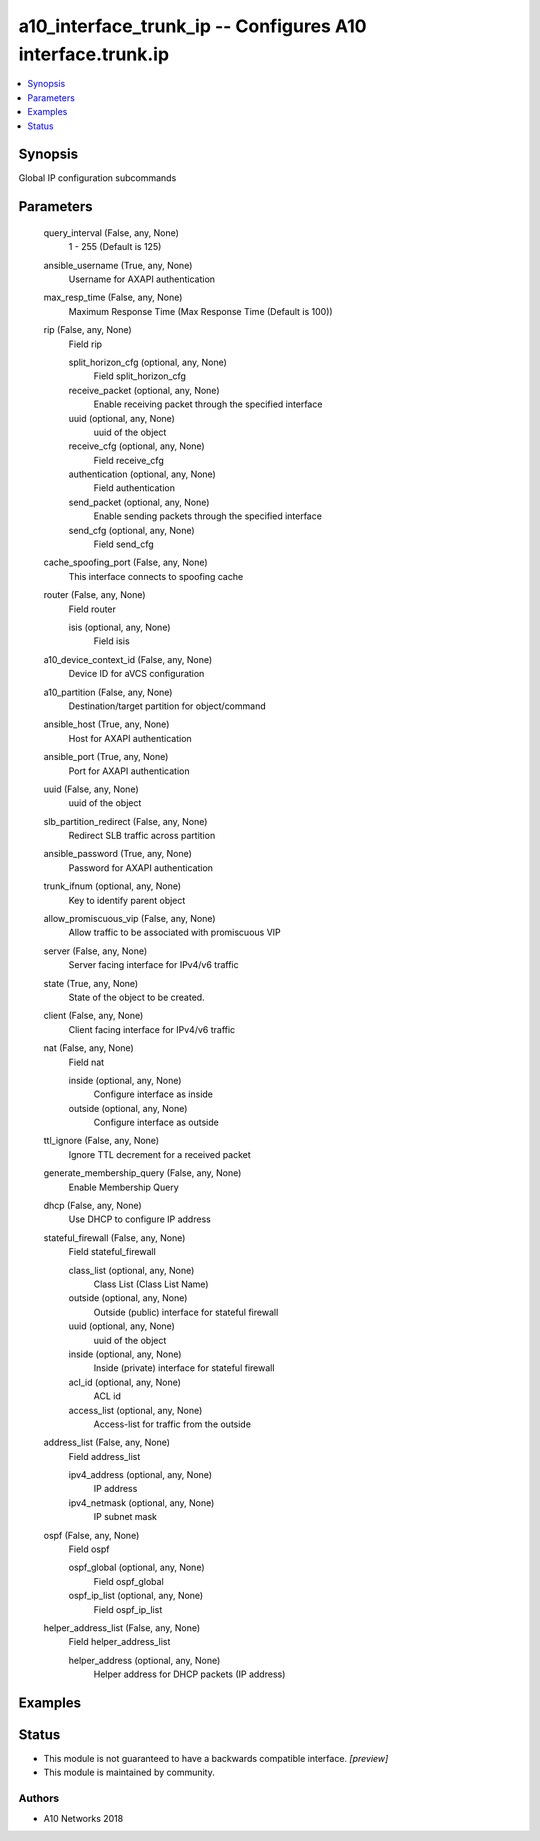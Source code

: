 .. _a10_interface_trunk_ip_module:


a10_interface_trunk_ip -- Configures A10 interface.trunk.ip
===========================================================

.. contents::
   :local:
   :depth: 1


Synopsis
--------

Global IP configuration subcommands






Parameters
----------

  query_interval (False, any, None)
    1 - 255 (Default is 125)


  ansible_username (True, any, None)
    Username for AXAPI authentication


  max_resp_time (False, any, None)
    Maximum Response Time (Max Response Time (Default is 100))


  rip (False, any, None)
    Field rip


    split_horizon_cfg (optional, any, None)
      Field split_horizon_cfg


    receive_packet (optional, any, None)
      Enable receiving packet through the specified interface


    uuid (optional, any, None)
      uuid of the object


    receive_cfg (optional, any, None)
      Field receive_cfg


    authentication (optional, any, None)
      Field authentication


    send_packet (optional, any, None)
      Enable sending packets through the specified interface


    send_cfg (optional, any, None)
      Field send_cfg



  cache_spoofing_port (False, any, None)
    This interface connects to spoofing cache


  router (False, any, None)
    Field router


    isis (optional, any, None)
      Field isis



  a10_device_context_id (False, any, None)
    Device ID for aVCS configuration


  a10_partition (False, any, None)
    Destination/target partition for object/command


  ansible_host (True, any, None)
    Host for AXAPI authentication


  ansible_port (True, any, None)
    Port for AXAPI authentication


  uuid (False, any, None)
    uuid of the object


  slb_partition_redirect (False, any, None)
    Redirect SLB traffic across partition


  ansible_password (True, any, None)
    Password for AXAPI authentication


  trunk_ifnum (optional, any, None)
    Key to identify parent object


  allow_promiscuous_vip (False, any, None)
    Allow traffic to be associated with promiscuous VIP


  server (False, any, None)
    Server facing interface for IPv4/v6 traffic


  state (True, any, None)
    State of the object to be created.


  client (False, any, None)
    Client facing interface for IPv4/v6 traffic


  nat (False, any, None)
    Field nat


    inside (optional, any, None)
      Configure interface as inside


    outside (optional, any, None)
      Configure interface as outside



  ttl_ignore (False, any, None)
    Ignore TTL decrement for a received packet


  generate_membership_query (False, any, None)
    Enable Membership Query


  dhcp (False, any, None)
    Use DHCP to configure IP address


  stateful_firewall (False, any, None)
    Field stateful_firewall


    class_list (optional, any, None)
      Class List (Class List Name)


    outside (optional, any, None)
      Outside (public) interface for stateful firewall


    uuid (optional, any, None)
      uuid of the object


    inside (optional, any, None)
      Inside (private) interface for stateful firewall


    acl_id (optional, any, None)
      ACL id


    access_list (optional, any, None)
      Access-list for traffic from the outside



  address_list (False, any, None)
    Field address_list


    ipv4_address (optional, any, None)
      IP address


    ipv4_netmask (optional, any, None)
      IP subnet mask



  ospf (False, any, None)
    Field ospf


    ospf_global (optional, any, None)
      Field ospf_global


    ospf_ip_list (optional, any, None)
      Field ospf_ip_list



  helper_address_list (False, any, None)
    Field helper_address_list


    helper_address (optional, any, None)
      Helper address for DHCP packets (IP address)










Examples
--------

.. code-block:: yaml+jinja

    





Status
------




- This module is not guaranteed to have a backwards compatible interface. *[preview]*


- This module is maintained by community.



Authors
~~~~~~~

- A10 Networks 2018

